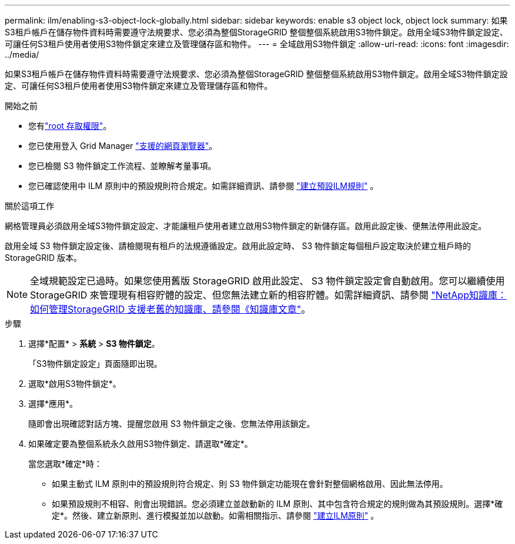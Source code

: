 ---
permalink: ilm/enabling-s3-object-lock-globally.html 
sidebar: sidebar 
keywords: enable s3 object lock, object lock 
summary: 如果S3租戶帳戶在儲存物件資料時需要遵守法規要求、您必須為整個StorageGRID 整個整個系統啟用S3物件鎖定。啟用全域S3物件鎖定設定、可讓任何S3租戶使用者使用S3物件鎖定來建立及管理儲存區和物件。 
---
= 全域啟用S3物件鎖定
:allow-uri-read: 
:icons: font
:imagesdir: ../media/


[role="lead"]
如果S3租戶帳戶在儲存物件資料時需要遵守法規要求、您必須為整個StorageGRID 整個整個系統啟用S3物件鎖定。啟用全域S3物件鎖定設定、可讓任何S3租戶使用者使用S3物件鎖定來建立及管理儲存區和物件。

.開始之前
* 您有link:../admin/admin-group-permissions.html["root 存取權限"]。
* 您已使用登入 Grid Manager link:../admin/web-browser-requirements.html["支援的網頁瀏覽器"]。
* 您已檢閱 S3 物件鎖定工作流程、並瞭解考量事項。
* 您已確認使用中 ILM 原則中的預設規則符合規定。如需詳細資訊、請參閱 link:creating-default-ilm-rule.html["建立預設ILM規則"] 。


.關於這項工作
網格管理員必須啟用全域S3物件鎖定設定、才能讓租戶使用者建立啟用S3物件鎖定的新儲存區。啟用此設定後、便無法停用此設定。

啟用全域 S3 物件鎖定設定後、請檢閱現有租戶的法規遵循設定。啟用此設定時、 S3 物件鎖定每個租戶設定取決於建立租戶時的 StorageGRID 版本。


NOTE: 全域規範設定已過時。如果您使用舊版 StorageGRID 啟用此設定、 S3 物件鎖定設定會自動啟用。您可以繼續使用 StorageGRID 來管理現有相容貯體的設定、但您無法建立新的相容貯體。如需詳細資訊、請參閱 https://kb.netapp.com/Advice_and_Troubleshooting/Hybrid_Cloud_Infrastructure/StorageGRID/How_to_manage_legacy_Compliant_buckets_in_StorageGRID_11.5["NetApp知識庫：如何管理StorageGRID 支援老舊的知識庫、請參閱《知識庫文章"^]。

.步驟
. 選擇*配置* > *系統* > *S3 物件鎖定*。
+
「S3物件鎖定設定」頁面隨即出現。

. 選取*啟用S3物件鎖定*。
. 選擇*應用*。
+
隨即會出現確認對話方塊、提醒您啟用 S3 物件鎖定之後、您無法停用該鎖定。

. 如果確定要為整個系統永久啟用S3物件鎖定、請選取*確定*。
+
當您選取*確定*時：

+
** 如果主動式 ILM 原則中的預設規則符合規定、則 S3 物件鎖定功能現在會針對整個網格啟用、因此無法停用。
** 如果預設規則不相容、則會出現錯誤。您必須建立並啟動新的 ILM 原則、其中包含符合規定的規則做為其預設規則。選擇*確定*。然後、建立新原則、進行模擬並加以啟動。如需相關指示、請參閱 link:creating-ilm-policy.html["建立ILM原則"] 。




